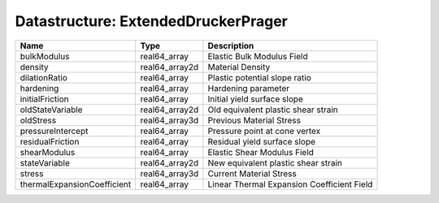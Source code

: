 Datastructure: ExtendedDruckerPrager
====================================

=========================== ============== ========================================== 
Name                        Type           Description                                
=========================== ============== ========================================== 
bulkModulus                 real64_array   Elastic Bulk Modulus Field                 
density                     real64_array2d Material Density                           
dilationRatio               real64_array   Plastic potential slope ratio              
hardening                   real64_array   Hardening parameter                        
initialFriction             real64_array   Initial yield surface slope                
oldStateVariable            real64_array2d Old equivalent plastic shear strain        
oldStress                   real64_array3d Previous Material Stress                   
pressureIntercept           real64_array   Pressure point at cone vertex              
residualFriction            real64_array   Residual yield surface slope               
shearModulus                real64_array   Elastic Shear Modulus Field                
stateVariable               real64_array2d New equivalent plastic shear strain        
stress                      real64_array3d Current Material Stress                    
thermalExpansionCoefficient real64_array   Linear Thermal Expansion Coefficient Field 
=========================== ============== ========================================== 



